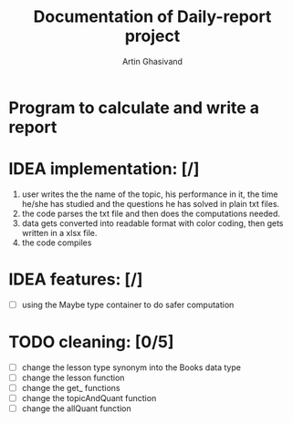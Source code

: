 #+TITLE: Documentation of Daily-report project
#+AUTHOR: Artin Ghasivand

* Program to calculate and write a report

* IDEA implementation: [/]
1. user writes the the name of the topic, his performance in it, the time he/she has studied and the questions he has solved in plain txt files.
2. the code parses the txt file and then does the computations needed.
3. data gets converted into readable format with color coding, then gets written in a xlsx file.
4. the code compiles


* IDEA features: [/]
+ [ ] using the Maybe type container to do safer computation

* TODO cleaning: [0/5]
+ [ ] change the lesson type synonym into the Books data type
+ [ ] change the lesson function
+ [ ] change the get_ functions
+ [ ] change the topicAndQuant function
+ [ ] change the allQuant function
